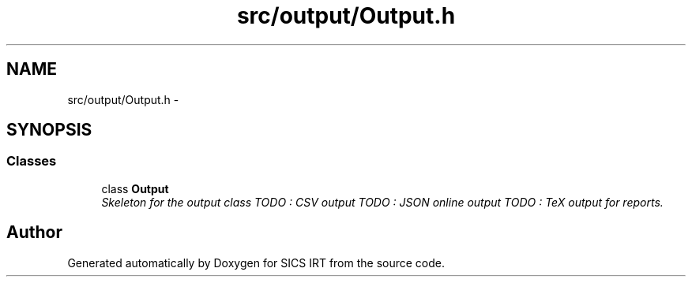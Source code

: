 .TH "src/output/Output.h" 3 "Tue Sep 23 2014" "Version 1.00" "SICS IRT" \" -*- nroff -*-
.ad l
.nh
.SH NAME
src/output/Output.h \- 
.SH SYNOPSIS
.br
.PP
.SS "Classes"

.in +1c
.ti -1c
.RI "class \fBOutput\fP"
.br
.RI "\fISkeleton for the output class TODO : CSV output TODO : JSON online output TODO : TeX output for reports\&. \fP"
.in -1c
.SH "Author"
.PP 
Generated automatically by Doxygen for SICS IRT from the source code\&.
